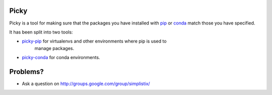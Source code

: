 Picky
=====

Picky is a tool for making sure that the packages you have installed
with `pip`__ or `conda`__ match those you have specified.

__ https://pip.pypa.io/en/stable/

__ http://conda.pydata.org/docs/

It has been split into two tools:

* `picky-pip`__ for virtualenvs and other environments where pip is used to
   manage packages.

* `picky-conda`__ for conda environments.

__ https://github.com/Simplistix/picky-pip

__ https://github.com/Simplistix/picky-conda


Problems?
=========

- Ask a question on http://groups.google.com/group/simplistix/


